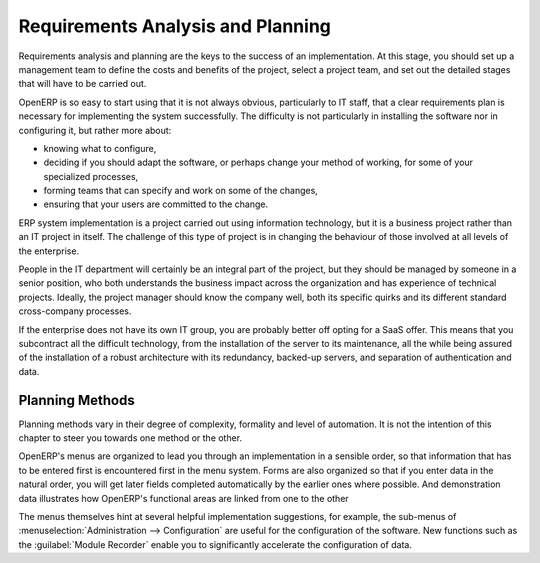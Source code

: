 .. index:: 
   single: requirements analysis
   single: planning
   
Requirements Analysis and Planning
==================================

Requirements analysis and planning are the keys to the success of an implementation. At this stage,
you should set up a management team to define the costs and benefits of the project, select a
project team, and set out the detailed stages that will have to be carried out.

OpenERP is so easy to start using that it is not always obvious, particularly to IT staff, that a
clear requirements plan is necessary for implementing the system successfully. The difficulty is not
particularly in installing the software nor in configuring it, but rather more about:

* knowing what to configure,

* deciding if you should adapt the software, or perhaps change your method of working, for some of
  your specialized processes,

* forming teams that can specify and work on some of the changes,

* ensuring that your users are committed to the change.

ERP system implementation is a project carried out using information technology, but it is a business
project rather than an IT project in itself. The challenge of this type of project is in changing
the behaviour of those involved at all levels of the enterprise.

People in the IT department will certainly be an integral part of the project, but they should be
managed by someone in a senior position, who both understands the business impact across the
organization and has experience of technical projects. Ideally, the project manager should know the
company well, both its specific quirks and its different standard cross-company processes.

If the enterprise does not have its own IT group, you are probably better off opting for a SaaS
offer. This means that you subcontract all the difficult technology, from the installation of the
server to its maintenance, all the while being assured of the installation of a robust architecture
with its redundancy, backed-up servers, and separation of authentication and data.

Planning Methods
----------------

Planning methods vary in their degree of complexity, formality and level of automation. It is not the
intention of this chapter to steer you towards one method or the other.

OpenERP's menus are organized to lead you through an implementation in a sensible order, so that
information that has to be entered first is encountered first in the menu system. Forms are also
organized so that if you enter data in the natural order, you will get later fields completed
automatically by the earlier ones where possible. And demonstration data illustrates how OpenERP's
functional areas are linked from one to the other

The menus themselves hint at several helpful implementation suggestions, for example, the sub-menus of
:menuselection:`Administration --> Configuration` are useful for the configuration of the software.
New functions such as the :guilabel:`Module Recorder` enable you to significantly accelerate the configuration
of data.

.. Copyright © Open Object Press. All rights reserved.

.. You may take electronic copy of this publication and distribute it if you don't
.. change the content. You can also print a copy to be read by yourself only.

.. We have contracts with different publishers in different countries to sell and
.. distribute paper or electronic based versions of this book (translated or not)
.. in bookstores. This helps to distribute and promote the OpenERP product. It
.. also helps us to create incentives to pay contributors and authors using author
.. rights of these sales.

.. Due to this, grants to translate, modify or sell this book are strictly
.. forbidden, unless Tiny SPRL (representing Open Object Press) gives you a
.. written authorisation for this.

.. Many of the designations used by manufacturers and suppliers to distinguish their
.. products are claimed as trademarks. Where those designations appear in this book,
.. and Open Object Press was aware of a trademark claim, the designations have been
.. printed in initial capitals.

.. While every precaution has been taken in the preparation of this book, the publisher
.. and the authors assume no responsibility for errors or omissions, or for damages
.. resulting from the use of the information contained herein.

.. Published by Open Object Press, Grand Rosière, Belgium

